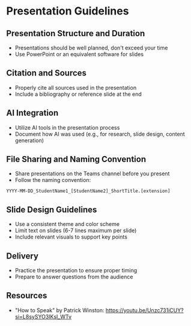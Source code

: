 * Presentation Guidelines

** Presentation Structure and Duration
- Presentations should be well planned, don't exceed your time
- Use PowerPoint or an equivalent software for slides

** Citation and Sources
- Properly cite all sources used in the presentation
- Include a bibliography or reference slide at the end

** AI Integration
- Utilize AI tools in the presentation process
- Document how AI was used (e.g., for research, slide design, content generation)

** File Sharing and Naming Convention
- Share presentations on the Teams channel before you present
- Follow the naming convention:

=YYYY-MM-DD_StudentName1_[StudentName2]_ShortTitle.[extension]=

** Slide Design Guidelines
- Use a consistent theme and color scheme
- Limit text on slides (6-7 lines maximum per slide)
- Include relevant visuals to support key points

** Delivery
- Practice the presentation to ensure proper timing
- Prepare to answer questions from the audience

** Resources
- "How to Speak" by Patrick Winston: https://youtu.be/Unzc731iCUY?si=L8sySYO3IKsI_WTv

